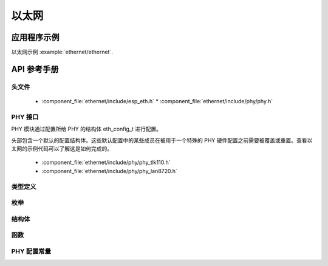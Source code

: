 以太网
========

应用程序示例
-------------------

以太网示例 :example:`ethernet/ethernet`.

API 参考手册
-------------

头文件
^^^^^^^^^^^^

  * :component_file:`ethernet/include/esp_eth.h`
    * :component_file:`ethernet/include/phy/phy.h`

PHY 接口
^^^^^^^^^^^^^^

PHY 模块通过配置所给 PHY 的结构体 eth_config_t 进行配置。

头部包含一个默认的配置结构体。这些默认配置中的某些成员在被用于一个特殊的 PHY 硬件配置之前需要被覆盖或重置。查看以太网的示例代码可以了解这是如何完成的。

  * :component_file:`ethernet/include/phy/phy_tlk110.h`
  * :component_file:`ethernet/include/phy/phy_lan8720.h`

类型定义
^^^^^^^^^^^^^^^^

.. doxygentypedef:: eth_phy_check_link_func
.. doxygentypedef:: eth_phy_check_init_func
.. doxygentypedef:: eth_phy_get_speed_mode_func
.. doxygentypedef:: eth_phy_get_duplex_mode_func
.. doxygentypedef:: eth_phy_func
.. doxygentypedef:: eth_tcpip_input_func
.. doxygentypedef:: eth_gpio_config_func
.. doxygentypedef:: eth_phy_get_partner_pause_enable_func

枚举
^^^^^^^^^^^^

.. doxygenenum:: eth_mode_t
.. doxygenenum:: eth_speed_mode_t
.. doxygenenum:: eth_duplex_mode_t
.. doxygenenum:: eth_phy_base_t

结构体
^^^^^^^^^^

.. doxygenstruct:: eth_config_t
    :members:


函数
^^^^^^^^^

.. doxygenfunction:: esp_eth_init
.. doxygenfunction:: esp_eth_tx
.. doxygenfunction:: esp_eth_enable
.. doxygenfunction:: esp_eth_disable
.. doxygenfunction:: esp_eth_get_mac
.. doxygenfunction:: esp_eth_smi_write
.. doxygenfunction:: esp_eth_smi_read
.. doxygenfunction:: esp_eth_smi_wait_value
.. doxygenfunction:: esp_eth_smi_wait_set
.. doxygenfunction:: esp_eth_free_rx_buf


PHY 配置常量
^^^^^^^^^^^^^^^^^^^^^^^^^^^

.. doxygenvariable:: phy_tlk110_default_ethernet_config
.. doxygenvariable:: phy_lan8720_default_ethernet_config
